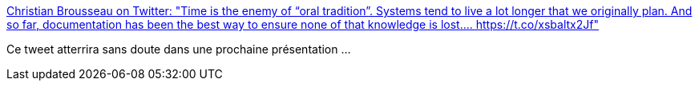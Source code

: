 :jbake-type: post
:jbake-status: published
:jbake-title: Christian Brousseau on Twitter: "Time is the enemy of “oral tradition”. Systems tend to live a lot longer that we originally plan. And so far, documentation has been the best way to ensure none of that knowledge is lost.… https://t.co/xsbaltx2Jf"
:jbake-tags: citation,conférence,documentation,oralité,informatique,_mois_juin,_année_2019
:jbake-date: 2019-06-17
:jbake-depth: ../
:jbake-uri: shaarli/1560783836000.adoc
:jbake-source: https://nicolas-delsaux.hd.free.fr/Shaarli?searchterm=https%3A%2F%2Ftwitter.com%2FTheBrousse%2Fstatus%2F1138631894587838465&searchtags=citation+conf%C3%A9rence+documentation+oralit%C3%A9+informatique+_mois_juin+_ann%C3%A9e_2019
:jbake-style: shaarli

https://twitter.com/TheBrousse/status/1138631894587838465[Christian Brousseau on Twitter: "Time is the enemy of “oral tradition”. Systems tend to live a lot longer that we originally plan. And so far, documentation has been the best way to ensure none of that knowledge is lost.… https://t.co/xsbaltx2Jf"]

Ce tweet atterrira sans doute dans une prochaine présentation ...
